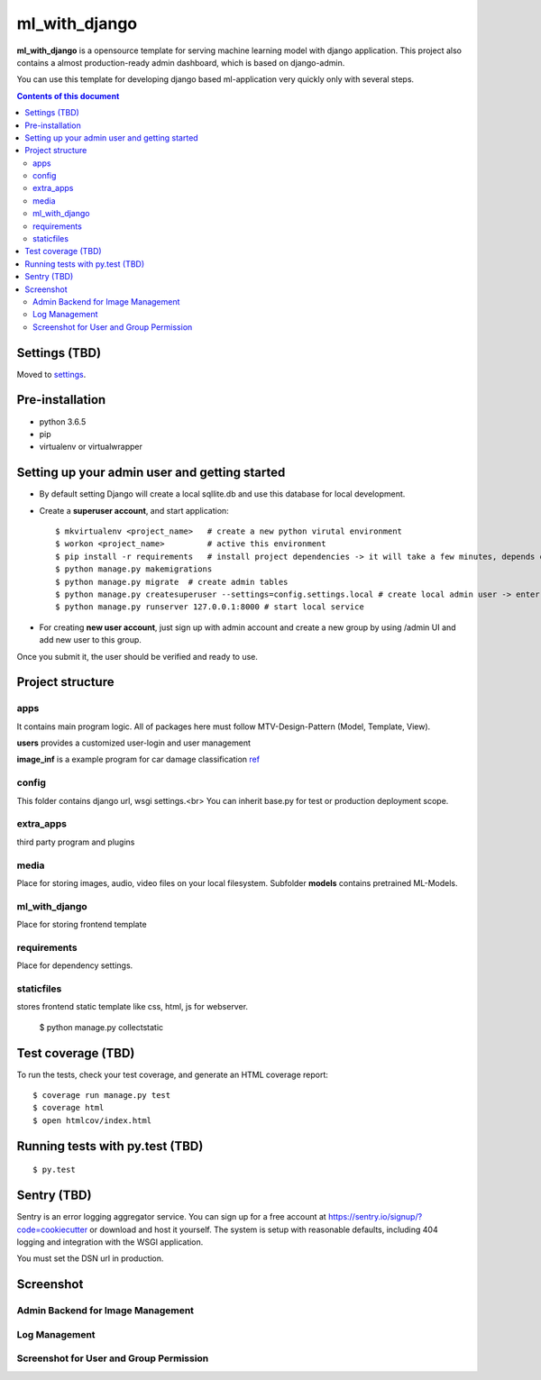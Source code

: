 ml_with_django
==================

**ml_with_django** is a opensource template for serving machine learning model with django application. This project also contains a almost production-ready admin dashboard, which is based on django-admin.

You can use this template for developing django based ml-application very quickly only with several steps.

.. image:: https://img.shields.io/badge/built%20with-Cookiecutter%20Django-ff69b4.svg
     :target: https://github.com/pydanny/cookiecutter-django/
     :alt: Built with Cookiecutter Django


.. contents:: **Contents of this document**
   :depth: 3


Settings (TBD)
----------------

Moved to settings_.

.. _settings: http://cookiecutter-django.readthedocs.io/en/latest/settings.html


Pre-installation
----------------

* python 3.6.5

* pip

* virtualenv  or virtualwrapper

Setting up your admin user and getting started
------------------------------------------------

* By default setting Django will create a local sqllite.db and use this database for local development.

* Create a **superuser account**, and start application::

    $ mkvirtualenv <project_name>   # create a new python virutal environment
    $ workon <project_name>         # active this environment
    $ pip install -r requirements   # install project dependencies -> it will take a few minutes, depends on your network...
    $ python manage.py makemigrations
    $ python manage.py migrate  # create admin tables
    $ python manage.py createsuperuser --settings=config.settings.local # create local admin user -> enter username, email and password here!
    $ python manage.py runserver 127.0.0.1:8000 # start local service

* For creating **new user account**, just sign up with admin account and create a new group by using /admin UI and add new user to this group. 
Once you submit it, the user should be verified and ready to use.



Project structure
--------------------------

apps
^^^^^^^^

It contains main program logic. All of packages here must follow MTV-Design-Pattern (Model, Template, View). 

**users** provides a customized user-login and user management

**image_inf** is a example program for car damage classification
ref_

.. _ref: https://github.com/gaetjen/capstone_webapp


config
^^^^^^^^^^

This folder contains django url, wsgi settings.<br>
You can inherit base.py for test or production deployment scope.

extra_apps
^^^^^^^^^^^^
third party program and plugins

media
^^^^^^^^
Place for storing images, audio, video files on your local filesystem.
Subfolder **models** contains pretrained ML-Models.

ml_with_django
^^^^^^^^^^^^^^^^
Place for storing frontend template

requirements
^^^^^^^^^^^^^^
Place for dependency settings.

staticfiles
^^^^^^^^^^^^^^^
stores frontend static template like css, html, js for webserver.

    $ python manage.py collectstatic

Test coverage (TBD)
---------------------

To run the tests, check your test coverage, and generate an HTML coverage report::

    $ coverage run manage.py test
    $ coverage html
    $ open htmlcov/index.html

Running tests with py.test (TBD)
--------------------------------

::

  $ py.test


Sentry (TBD)
----------------

Sentry is an error logging aggregator service. You can sign up for a free account at  https://sentry.io/signup/?code=cookiecutter  or download and host it yourself.
The system is setup with reasonable defaults, including 404 logging and integration with the WSGI application.

You must set the DSN url in production.


Screenshot
----------------


Admin Backend for Image Management
^^^^^^^^^^^^^^^^^^^^^^^^^^^^^^^^^^^^

.. image:: https://raw.githubusercontent.com/xiabai84/ml_with_django/master/screenshot/customer_image.png
    :alt: HTTPie in action
    :width: 100%
    :align: center



Log Management
^^^^^^^^^^^^^^^^

.. image:: https://raw.githubusercontent.com/xiabai84/ml_with_django/master/screenshot/log_management.png
    :alt: HTTPie in action
    :width: 100%
    :align: center



Screenshot for User and Group Permission
^^^^^^^^^^^^^^^^^^^^^^^^^^^^^^^^^^^^^^^^

.. image:: https://raw.githubusercontent.com/xiabai84/ml_with_django/master/screenshot/group_permissions.png
    :alt: HTTPie in action
    :width: 100%
    :align: center

